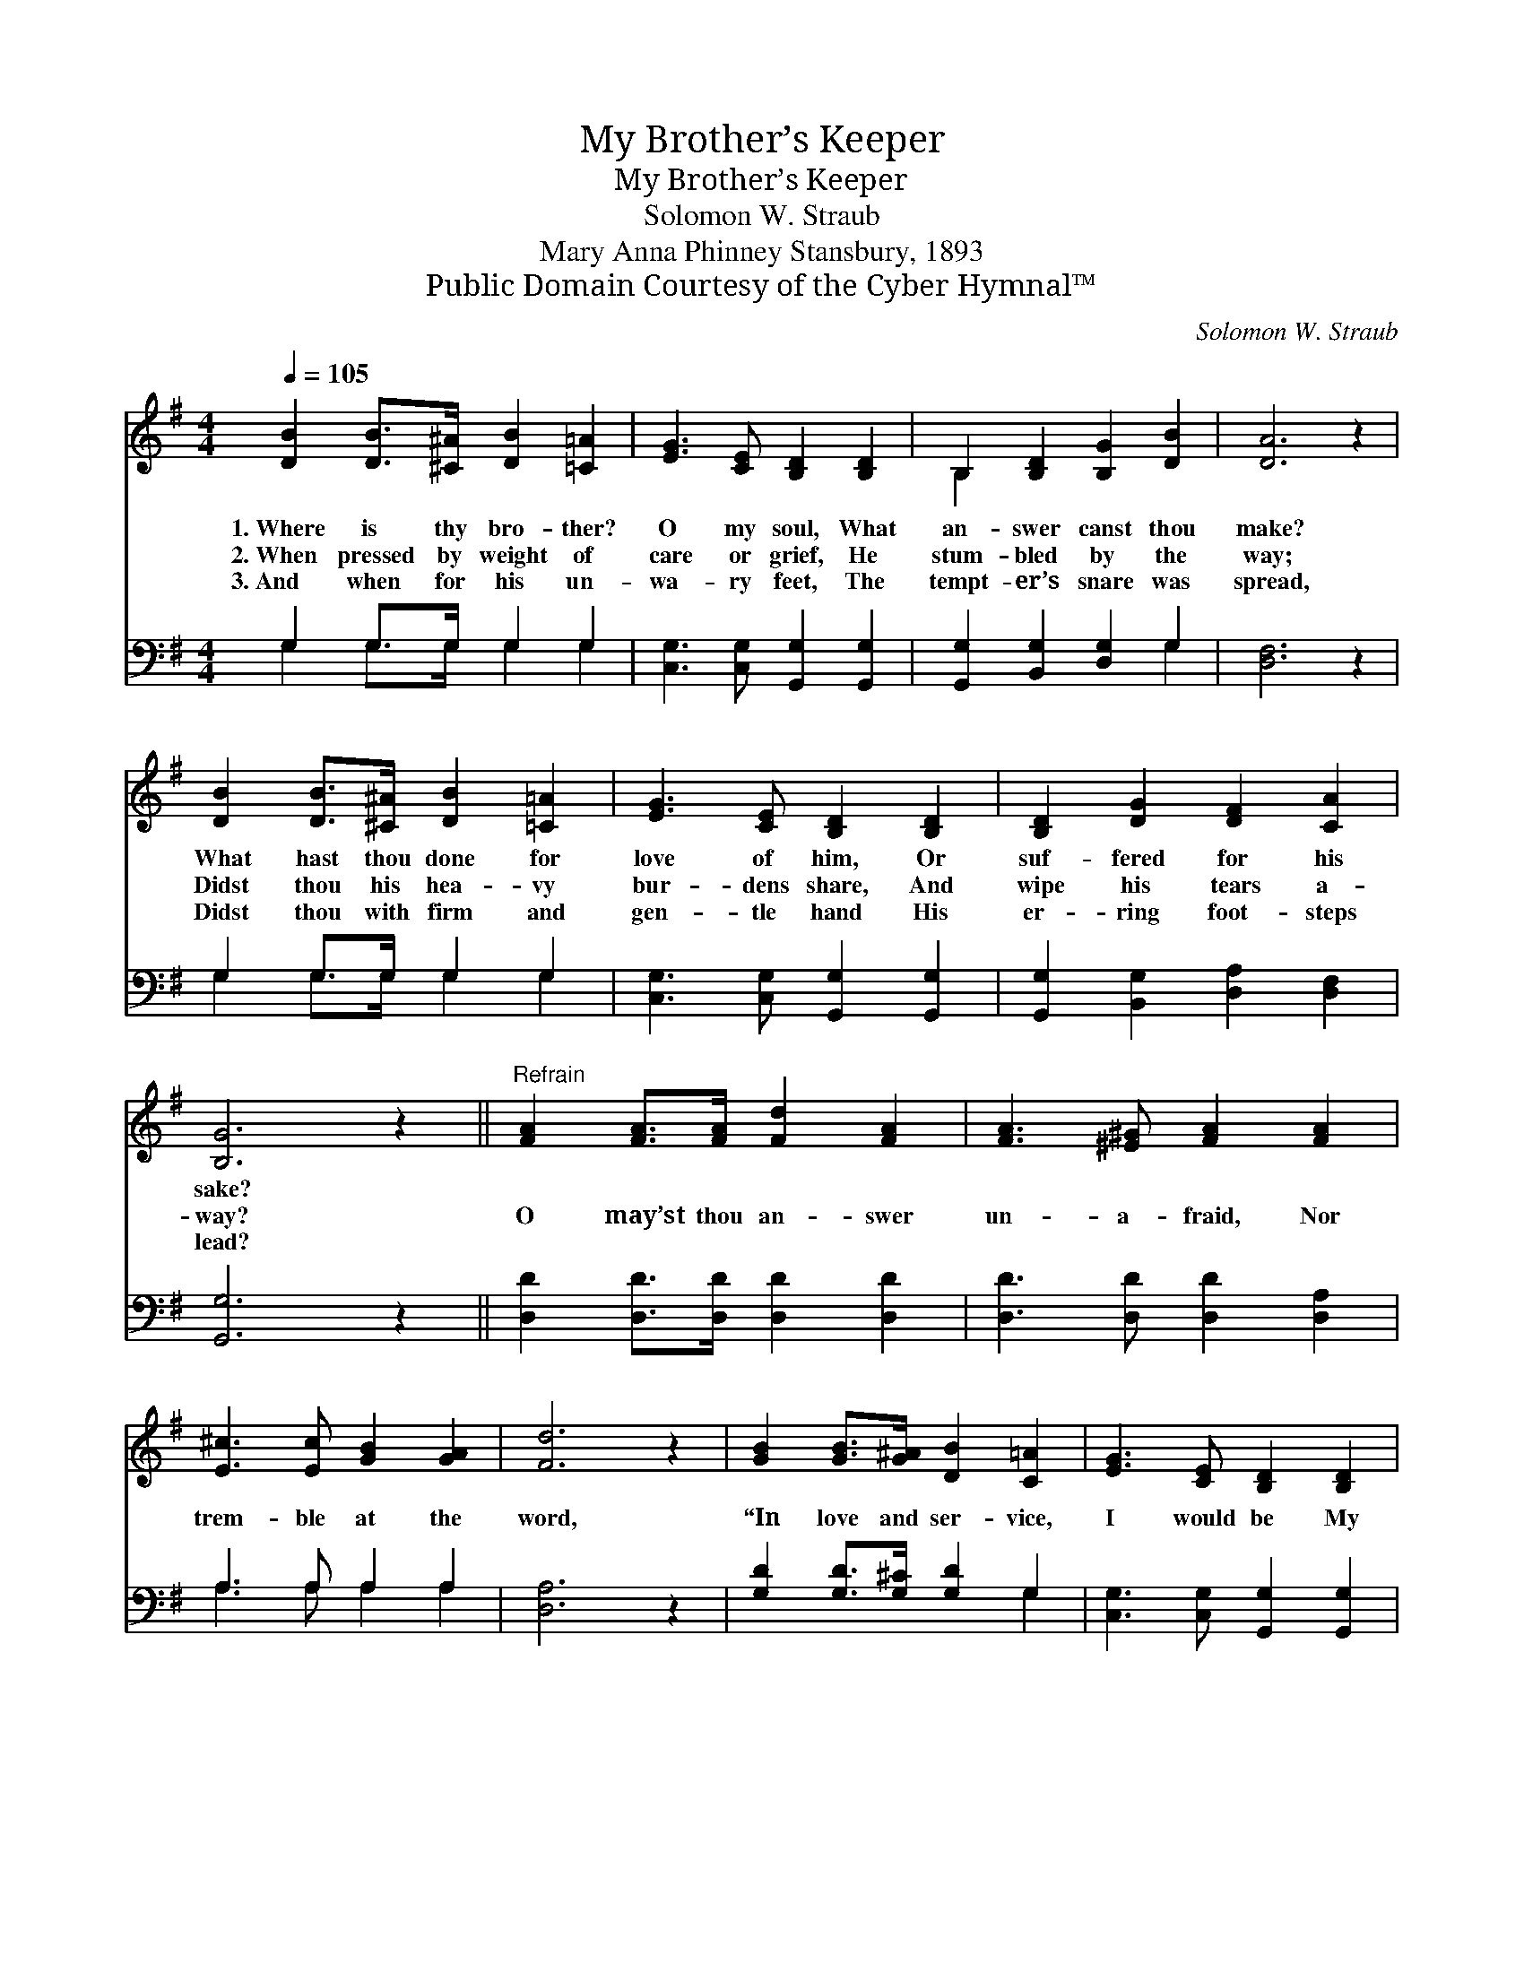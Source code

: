 X:1
T:My Brother’s Keeper
T:My Brother’s Keeper
T:Solomon W. Straub
T:Mary Anna Phinney Stansbury, 1893
T:Public Domain Courtesy of the Cyber Hymnal™
C:Solomon W. Straub
Z:Public Domain
Z:Courtesy of the Cyber Hymnal™
%%score ( 1 2 ) ( 3 4 )
L:1/8
Q:1/4=105
M:4/4
K:G
V:1 treble 
V:2 treble 
V:3 bass 
V:4 bass 
V:1
 [DB]2 [DB]>[^C^A] [DB]2 [=C=A]2 | [EG]3 [CE] [B,D]2 [B,D]2 | B,2 [B,D]2 [B,G]2 [DB]2 | [DA]6 z2 | %4
w: 1.~Where is thy bro- ther?|O my soul, What|an- swer canst thou|make?|
w: 2.~When pressed by weight of|care or grief, He|stum- bled by the|way;|
w: 3.~And when for his un-|wa- ry feet, The|tempt- er’s snare was|spread,|
 [DB]2 [DB]>[^C^A] [DB]2 [=C=A]2 | [EG]3 [CE] [B,D]2 [B,D]2 | [B,D]2 [DG]2 [DF]2 [CA]2 | %7
w: What hast thou done for|love of him, Or|suf- fered for his|
w: Didst thou his hea- vy|bur- dens share, And|wipe his tears a-|
w: Didst thou with firm and|gen- tle hand His|er- ring foot- steps|
 [B,G]6 z2 ||"^Refrain" [FA]2 [FA]>[FA] [Fd]2 [FA]2 | [FA]3 [^E^G] [FA]2 [FA]2 | %10
w: sake?|||
w: way?|O may’st thou an- swer|un- a- fraid, Nor|
w: lead?|||
 [E^c]3 [Ec] [GB]2 [GA]2 | [Fd]6 z2 | [GB]2 [GB]>[G^A] [DB]2 [C=A]2 | [EG]3 [CE] [B,D]2 [B,D]2 | %14
w: ||||
w: trem- ble at the|word,|“In love and ser- vice,|I would be My|
w: ||||
 [B,D] [DG]3 [DF] [CA]3 | [B,G]6 z2 |] %16
w: ||
w: bro- ther’s keep- er,|Lord!”|
w: ||
V:2
 x8 | x8 | B,2 x6 | x8 | x8 | x8 | x8 | x8 || x8 | x8 | x8 | x8 | x8 | x8 | x8 | x8 |] %16
V:3
 G,2 G,>G, G,2 G,2 | [C,G,]3 [C,G,] [G,,G,]2 [G,,G,]2 | [G,,G,]2 [B,,G,]2 [D,G,]2 G,2 | %3
 [D,F,]6 z2 | G,2 G,>G, G,2 G,2 | [C,G,]3 [C,G,] [G,,G,]2 [G,,G,]2 | %6
 [G,,G,]2 [B,,G,]2 [D,A,]2 [D,F,]2 | [G,,G,]6 z2 || [D,D]2 [D,D]>[D,D] [D,D]2 [D,D]2 | %9
 [D,D]3 [D,D] [D,D]2 [D,A,]2 | A,3 A, A,2 A,2 | [D,A,]6 z2 | [G,D]2 [G,D]>[G,^C] [G,D]2 G,2 | %13
 [C,G,]3 [C,G,] [G,,G,]2 [G,,G,]2 | [G,,G,] [B,,G,]3 [D,A,] [D,F,]3 | [G,,G,]6 z2 |] %16
V:4
 G,2 G,>G, G,2 G,2 | x8 | x6 G,2 | x8 | G,2 G,>G, G,2 G,2 | x8 | x8 | x8 || x8 | x8 | %10
 A,3 A, A,2 A,2 | x8 | x6 G,2 | x8 | x8 | x8 |] %16

